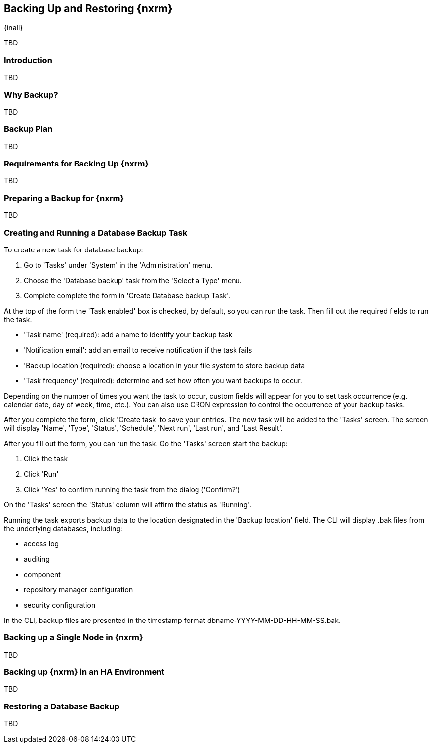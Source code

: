 [[backup]]
==  Backing Up and Restoring {nxrm}
{inall}

TBD

[[backup-introduction]]
=== Introduction

TBD

[[why-backup]]
=== Why Backup?

TBD

[[backup-configuration]]
=== Backup Plan

TBD
////
Checklist, self-repair tasks - TBD
////


[[backup-requirements]]
=== Requirements for Backing Up {nxrm}

TBD


[[backup-preparation]]
=== Preparing a Backup for {nxrm}

TBD
////
Formalize: Before you execute a backup of your OrientDB, select a backup tool of your preference to
back your content, i.e. accesslog, components, system configuration, and security
////

[[backup-task]]
=== Creating and Running a Database Backup Task


To create a new task for database backup:

1. Go to 'Tasks' under 'System' in the 'Administration' menu.
2. Choose the 'Database backup' task from the 'Select a Type' menu.
3. Complete complete the form in 'Create Database backup Task'.

At the top of the form the  'Task enabled' box is checked, by default, so you can run the task. Then fill
out the required fields to run the task.

* 'Task name' (required): add a name to identify your backup task
* 'Notification email': add an email to receive notification if the task fails
* 'Backup location'(required): choose a location in your file system to store backup data
* 'Task frequency' (required): determine and set how often you want backups to occur.

Depending on the number of times you want the task to occur, custom fields will appear for you to set task
occurrence (e.g. calendar date, day of week, time, etc.). You can also use CRON expression to control the
occurrence of your backup tasks.

After you complete the form, click 'Create task' to save your entries. The new task will be added to the 'Tasks'
screen. The screen will display 'Name', 'Type', 'Status', 'Schedule', 'Next run', 'Last run', and 'Last Result'.

////
Consider a screenshot in lieu of written description of table
////

After you fill out the form, you can run the task. Go the 'Tasks' screen start the backup:

1. Click the task
2. Click 'Run'
3. Click 'Yes' to confirm running the task from the dialog ('Confirm?')

On the 'Tasks' screen the 'Status' column will affirm the status as 'Running'.

Running the task exports backup data to the location designated in the 'Backup location' field. The CLI will display
+.bak+ files from the underlying databases, including:

* access log
* auditing
* component
* repository manager configuration
* security configuration
 
In the CLI, backup files are presented in the timestamp format +dbname-YYYY-MM-DD-HH-MM-SS.bak+.


[[backup-node]]
=== Backing up a Single Node in {nxrm}

TBD
////
Distinguish single node backup from an backup for HA
////


[[backup-ha]]
=== Backing up {nxrm} in an HA Environment

TBD

[[backup-retrieve]]
=== Restoring a Database Backup

TBD
////
potentially, subtask for NEXUS-11203
////
